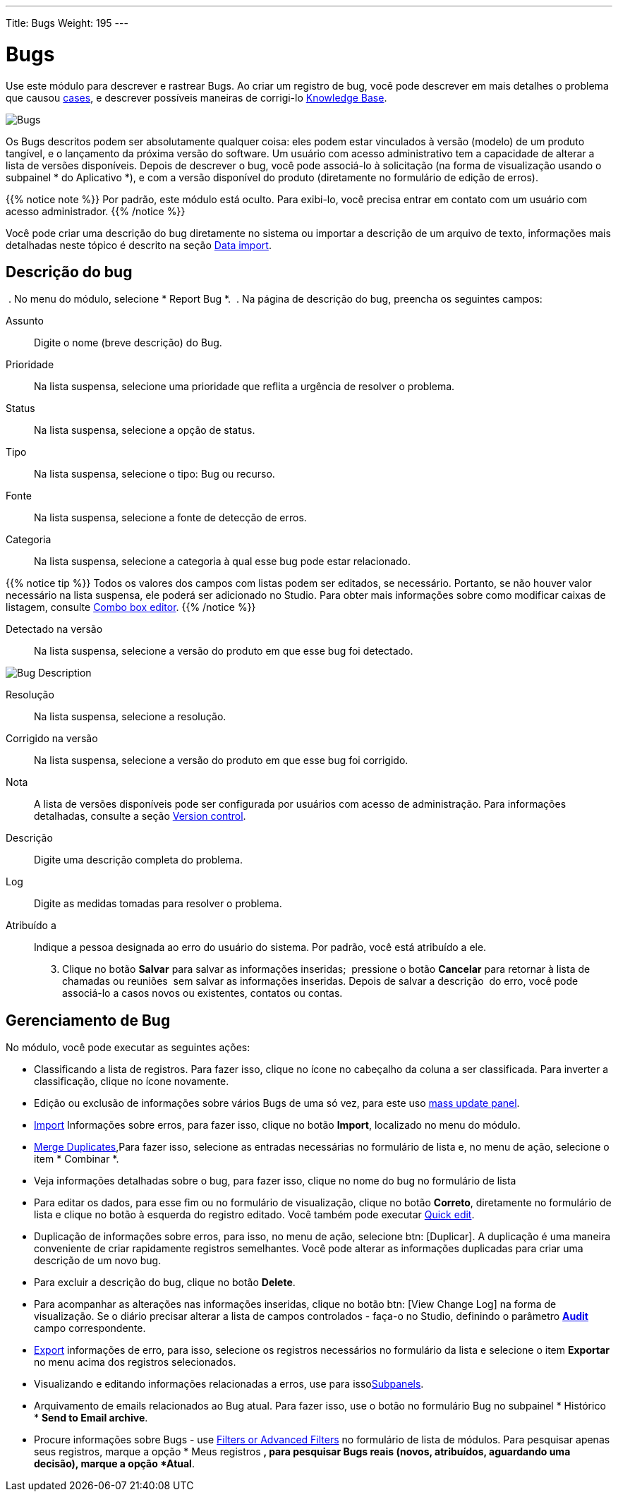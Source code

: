 ---
Title: Bugs
Weight: 195
---


:experimental: //// this is here to allow btn:[] syntax used below

:imagesdir: /images/en/user


= Bugs

Use este módulo para descrever e rastrear Bugs.
Ao criar um registro de bug, você pode descrever
em mais detalhes o problema que causou
link:../cases[cases], e descrever possíveis maneiras de corrigi-lo
link:../../advanced-modules/knowledgebase[Knowledge Base].

image:Bugs(Errors).png[Bugs]

Os Bugs descritos podem ser absolutamente qualquer coisa:
eles podem estar vinculados à versão (modelo) de um produto tangível,
e o lançamento da próxima versão do software.
Um usuário com acesso administrativo tem a capacidade de alterar a lista de versões disponíveis.
Depois de descrever o bug, você pode associá-lo à solicitação
(na forma de visualização usando o subpainel * do Aplicativo *),
e com a versão disponível do produto (diretamente no formulário de edição de erros).

{{% notice note %}}
Por padrão, este módulo está oculto. Para exibi-lo, você precisa entrar em contato com um usuário com acesso administrador.
{{% /notice %}}

Você pode criar uma descrição do bug diretamente no sistema
ou importar a descrição de um arquivo de texto, informações mais detalhadas
neste tópico é descrito na seção
link:../../introduction/user-interface/record-management/#_importing_records[Data import].

== Descrição do bug
 . No menu do módulo, selecione * Report Bug *.
 . Na página de descrição do bug, preencha os seguintes campos:

Assunto :: Digite o nome (breve descrição) do Bug.
Prioridade :: Na lista suspensa, selecione uma prioridade que reflita a urgência de resolver o problema.
Status :: Na lista suspensa, selecione a opção de status.
Tipo :: Na lista suspensa, selecione o tipo: Bug ou recurso.
Fonte :: Na lista suspensa, selecione a fonte de detecção de erros.
Categoria :: Na lista suspensa, selecione a categoria à qual esse bug pode estar relacionado.

{{% notice tip %}}
Todos os valores dos campos com listas podem ser editados, se necessário.
Portanto, se não houver valor necessário na lista suspensa, ele poderá
ser adicionado no Studio. Para obter mais informações sobre como modificar caixas de listagem, consulte
link:../../../admin/administration-panel/developer-tools/[Combo box editor].
{{% /notice %}}

Detectado na versão :: Na lista suspensa,
selecione a versão do produto em que esse bug foi detectado.

image:Bugs Description.png[Bug Description]

Resolução :: Na lista suspensa, selecione a resolução.
Corrigido na versão :: Na lista suspensa, selecione a versão do produto em que esse bug foi corrigido.
Nota :: A lista de versões disponíveis pode ser configurada por usuários com acesso de administração. Para informações detalhadas, consulte a seção
link:../../../developer/best-practices/[Version control].
Descrição :: Digite uma descrição completa do problema.
Log :: Digite as medidas tomadas para resolver o problema.

Atribuído a :: Indique a pessoa designada ao erro do usuário do sistema. Por padrão, você está atribuído a ele.

[start=3]
. Clique no botão btn:[Salvar] para salvar as informações inseridas;
 pressione o botão btn:[Cancelar] para retornar à lista de chamadas ou reuniões
 sem salvar as informações inseridas. Depois de salvar a descrição
 do erro, você pode associá-lo a casos novos ou existentes, contatos ou contas.

== Gerenciamento de Bug

No módulo, você pode executar as seguintes ações:

* Classificando a lista de registros. Para fazer isso, clique no ícone no cabeçalho da coluna a ser classificada. Para inverter a classificação, clique no ícone novamente.
* Edição ou exclusão de informações sobre vários Bugs de uma só vez, para este uso link:../../introduction/user-interface/record-management/#_mass_updating_records[mass update panel].
*	link:../../introduction/user-interface/record-management/#_importing_records[Import] Informações sobre erros, para fazer isso, clique no botão btn:[Import], localizado no menu do módulo.
*	link:../../introduction/user-interface/record-management/#_merging_records[Merge Duplicates],Para fazer isso, selecione as entradas necessárias no formulário de lista e, no menu de ação, selecione o item * Combinar *.
*	Veja informações detalhadas sobre o bug, para fazer isso, clique no nome do bug no formulário de lista
*	Para editar os dados, para esse fim ou no formulário de visualização, clique no botão btn:[Correto], diretamente no formulário de lista e clique no botão à esquerda do registro editado. Você também pode executar link:../../introduction/user-interface/in-line-editing/[Quick edit].
*	Duplicação de informações sobre erros, para isso, no menu de ação, selecione btn: [Duplicar]. A duplicação é uma maneira conveniente de criar rapidamente registros semelhantes. Você pode alterar as informações duplicadas para criar uma descrição de um novo bug.
*	Para excluir a descrição do bug, clique no botão btn:[Delete].
*	Para acompanhar as alterações nas informações inseridas, clique no botão btn: [View Change Log] na forma de visualização. Se o diário precisar alterar a lista de campos controlados - faça-o no Studio, definindo o parâmetro link:../../../admin/administration-panel/developer-tools/[*Аudit*] campo correspondente.
*	link:../../introduction/user-interface/record-management/#_exporting_records[Export] informações de erro, para isso, selecione os registros necessários no formulário da lista e selecione o item *Exportar* no menu acima dos registros selecionados.
*	Visualizando e editando informações relacionadas a erros, use para issolink:../../introduction/user-interface/views/[Subpanels].
*	Arquivamento de emails relacionados ao Bug atual. Para fazer isso, use o botão no formulário Bug no subpainel * Histórico * btn:[Send to Email archive].
*	Procure informações sobre Bugs - use link:../../introduction/user-interface/search[Filters or Advanced Filters] no formulário de lista de módulos. Para pesquisar apenas seus registros, marque a opção * Meus registros *, para pesquisar Bugs reais (novos, atribuídos, aguardando uma decisão), marque a opção *Atual*.




